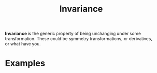 :PROPERTIES:
:ID:       63222d96-8674-4461-8ca8-fa3e94bfcfad
:mtime:    20210701194934
:ctime:    20210701194934
:END:
#+title: Invariance
#+filetags: mathematics physics definition


*Invariance* is the generic property of being unchanging under some transformation. These could be symmetry transformations, or derivatives, or what have you.

* Examples
